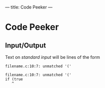 ---
title: Code Peeker
---

* Code Peeker

** Input/Output

Text on /standard input/ will be lines of the form

#+BEGIN_EXAMPLE
filename.c:10:7: unmatched '('
#+END_EXAMPLE

#+BEGIN_EXAMPLE
filename.c:10:7: unmatched '('
if (true
   ^
#+END_EXAMPLE

